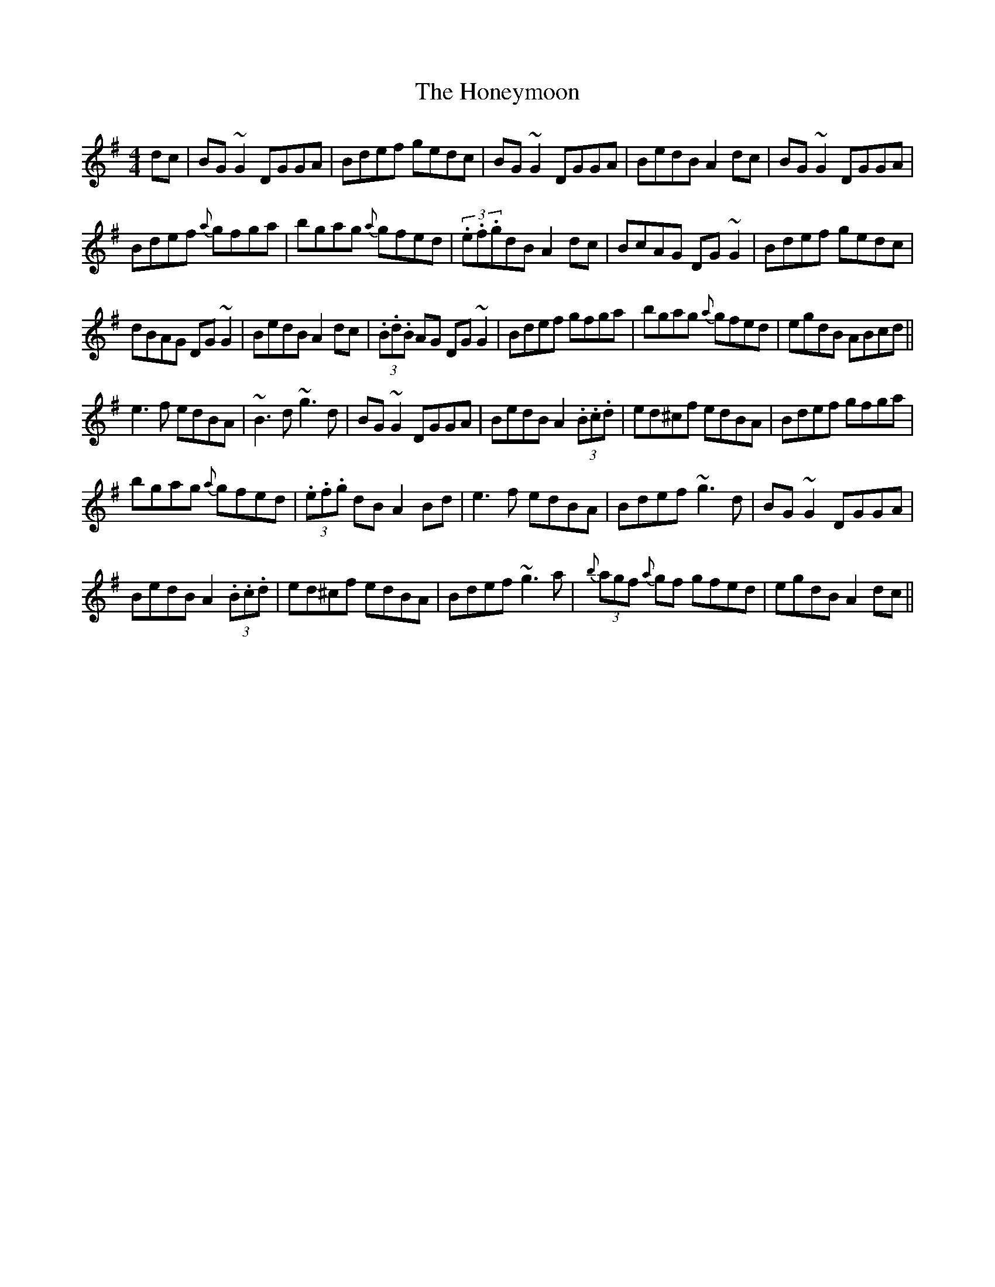 X:50
T:The Honeymoon
R:Reel
S:Seamus Quinn, Fermanagh (fiddle).
D:From RTE Broadcast, Christmas 1996
H:'e3's in part 2 are unisons
N:As played
M:4/4
Z:Bernie Stocks
K:G
dc | BG~G2 DGGA | Bdef gedc | BG~G2 DGGA | BedB A2dc | BG~G2 DGGA |
Bdef {a}gfga | bgag {a}gfed | (3.e.f.gdB A2dc | BcAG DG~G2 | Bdef gedc |
dBAG DG~G2 | BedB A2dc | (3.B.d.B AG DG~G2 | Bdef gfga | bgag {a}gfed | egdB ABcd ||
e3f edBA | ~B3d ~g3d | BG~G2 DGGA | BedB A2(3.B.c.d | ed^cf edBA | Bdef gfga |
bgag {a}gfed | (3.e.f.g dB A2Bd | e3f edBA | Bdef ~g3d | BG~G2 DGGA |
BedB A2(3.B.c.d | ed^cf edBA | Bdef ~g3a | {b}(3agf {a}gf gfed | egdB A2dc ||
